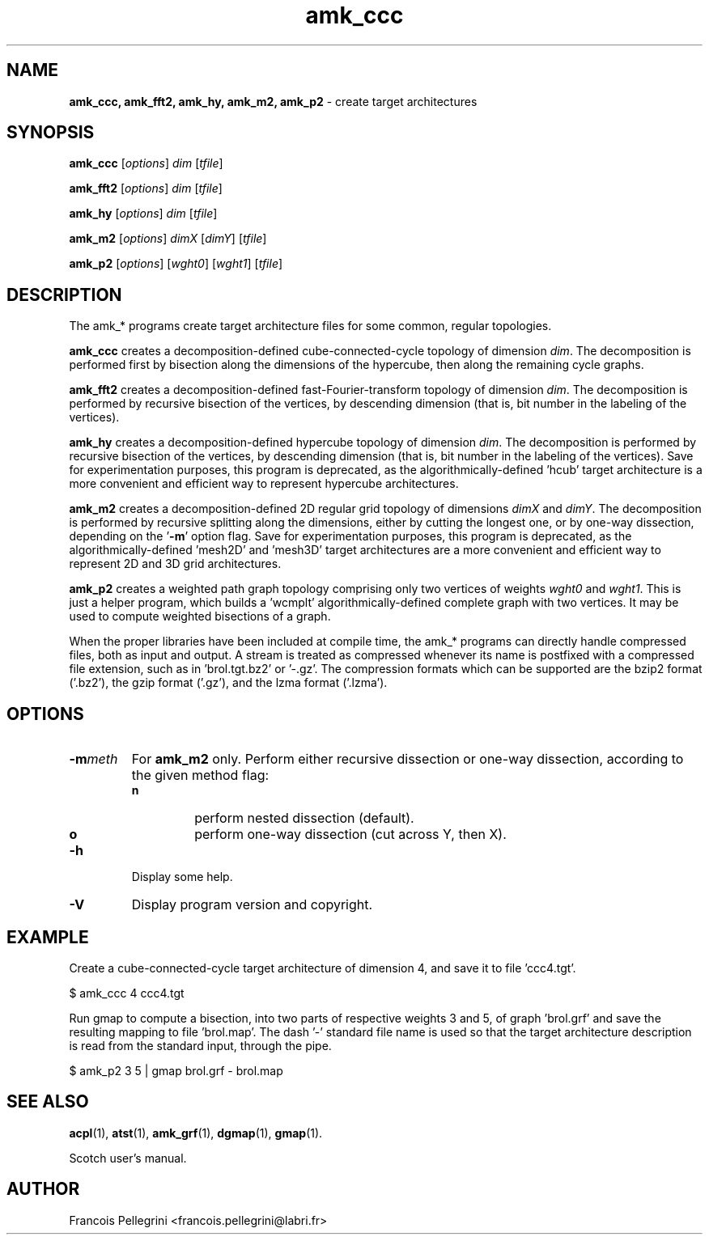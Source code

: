 .\" Text automatically generated by txt2man
.TH amk_ccc 1 "23 November 2019" "" "Scotch user's manual"
.SH NAME
\fBamk_ccc, amk_fft2, amk_hy, amk_m2, amk_p2 \fP- create target architectures
\fB
.SH SYNOPSIS
.nf
.fam C
\fBamk_ccc\fP [\fIoptions\fP] \fIdim\fP [\fItfile\fP]

\fBamk_fft2\fP [\fIoptions\fP] \fIdim\fP [\fItfile\fP]

\fBamk_hy\fP [\fIoptions\fP] \fIdim\fP [\fItfile\fP]

\fBamk_m2\fP [\fIoptions\fP] \fIdimX\fP [\fIdimY\fP] [\fItfile\fP]

\fBamk_p2\fP [\fIoptions\fP] [\fIwght0\fP] [\fIwght1\fP] [\fItfile\fP]

.fam T
.fi
.fam T
.fi
.SH DESCRIPTION
The amk_* programs create target architecture files for some common,
regular topologies.
.PP
\fBamk_ccc\fP creates a decomposition-defined cube-connected-cycle
topology of dimension \fIdim\fP. The decomposition is performed first by
bisection along the dimensions of the hypercube, then along the
remaining cycle graphs.
.PP
\fBamk_fft2\fP creates a decomposition-defined fast-Fourier-transform
topology of dimension \fIdim\fP. The decomposition is performed by
recursive bisection of the vertices, by descending dimension
(that is, bit number in the labeling of the vertices).
.PP
\fBamk_hy\fP creates a decomposition-defined hypercube topology of
dimension \fIdim\fP. The decomposition is performed by
recursive bisection of the vertices, by descending dimension
(that is, bit number in the labeling of the vertices). Save for
experimentation purposes, this program is deprecated, as the
algorithmically-defined 'hcub' target architecture is a more
convenient and efficient way to represent hypercube architectures.
.PP
\fBamk_m2\fP creates a decomposition-defined 2D regular grid topology of
dimensions \fIdimX\fP and \fIdimY\fP. The decomposition is performed by
recursive splitting along the dimensions, either by cutting the
longest one, or by one-way dissection, depending on the '\fB-m\fP' option
flag. Save for experimentation purposes, this program is deprecated,
as the algorithmically-defined 'mesh2D' and 'mesh3D' target
architectures are a more convenient and efficient way to represent
2D and 3D grid architectures.
.PP
\fBamk_p2\fP creates a weighted path graph topology comprising only two
vertices of weights \fIwght0\fP and \fIwght1\fP. This is just a helper program,
which builds a 'wcmplt' algorithmically-defined complete graph with
two vertices. It may be used to compute weighted bisections of a
graph.
.PP
When the proper libraries have been included at compile time, the
amk_* programs can directly handle compressed files, both as input
and output. A stream is treated as compressed whenever its name is
postfixed with a compressed file extension, such as
in 'brol.tgt.bz2' or '-.gz'. The compression formats which can be
supported are the bzip2 format ('.bz2'), the gzip format ('.gz'),
and the lzma format ('.lzma').
.SH OPTIONS
.TP
.B
\fB-m\fP\fImeth\fP
For \fBamk_m2\fP only. Perform either recursive dissection or
one-way dissection, according to the given method flag:
.RS
.TP
.B
n
perform nested dissection (default).
.TP
.B
o
perform one-way dissection (cut across Y, then X).
.RE
.TP
.B
\fB-h\fP
Display some help.
.TP
.B
\fB-V\fP
Display program version and copyright.
.SH EXAMPLE
Create a cube-connected-cycle target architecture of dimension 4,
and save it to file 'ccc4.tgt'.
.PP
.nf
.fam C
    $ amk_ccc 4 ccc4.tgt

.fam T
.fi
Run gmap to compute a bisection, into two parts of respective weights
3 and 5, of graph 'brol.grf' and save the resulting mapping to
file 'brol.map'. The dash '-' standard file name is used so that the
target architecture description is read from the standard input,
through the pipe.
.PP
.nf
.fam C
    $ amk_p2 3 5 | gmap brol.grf - brol.map

.fam T
.fi
.SH SEE ALSO
\fBacpl\fP(1), \fBatst\fP(1), \fBamk_grf\fP(1), \fBdgmap\fP(1), \fBgmap\fP(1).
.PP
Scotch user's manual.
.SH AUTHOR
Francois Pellegrini <francois.pellegrini@labri.fr>
